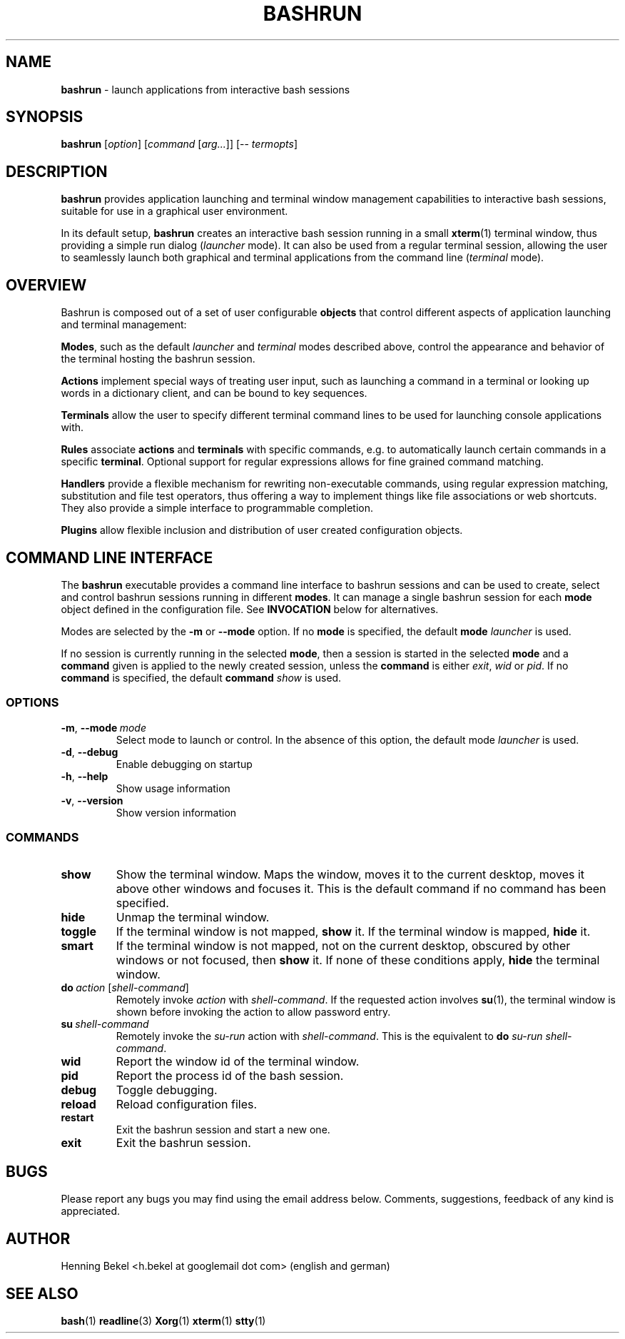 .\" Process this file with
.\" groff -man -Tascii bashrun.1
.\"
.TH BASHRUN 1 "2010-05-22" "Linux" "User manuals"
.SH NAME
\fBbashrun\fP \- launch applications from interactive bash sessions
.SH SYNOPSIS
\fBbashrun\fP [\fIoption\fP] [\fIcommand\fP [\fIarg...\fP]] [-- \fItermopts\fP]
.SH DESCRIPTION
.PP
\fBbashrun\fP provides application launching and terminal window
management capabilities to interactive bash sessions, suitable for use
in a graphical user environment.

In its default setup, \fBbashrun\fP creates an interactive bash
session running in a small \fBxterm\fP(1) terminal window, thus
providing a simple run dialog (\fIlauncher\fP mode). It can also be
used from a regular terminal session, allowing the user to seamlessly
launch both graphical and terminal applications from the command line
(\fIterminal\fP mode).
.SH OVERVIEW
Bashrun is composed out of a set of user configurable \fBobjects\fP
that control different aspects of application launching and terminal
management:

\fBModes\fP, such as the default \fIlauncher\fP and
\fIterminal\fP modes described above, control the appearance and
behavior of the terminal hosting the bashrun session.

\fBActions\fP implement special ways of treating user input,
such as launching a command in a terminal or looking up words in a
dictionary client, and can be bound to key sequences.

\fBTerminals\fP allow the user to specify different terminal command
lines to be used for launching console applications with.

\fBRules\fP associate \fBactions\fP and \fBterminals\fP with specific
commands, e.g. to automatically launch certain commands in a specific
\fBterminal\fP. Optional support for regular expressions allows for
fine grained command matching.

\fPHandlers\fP provide a flexible mechanism for rewriting
non-executable commands, using regular expression matching,
substitution and file test operators, thus offering a way to implement
things like file associations or web shortcuts. They also provide a
simple interface to programmable completion.

\fBPlugins\fP allow flexible inclusion and distribution of user
created configuration objects.

.SH COMMAND LINE INTERFACE
The \fBbashrun\fP executable provides a command line interface to
bashrun sessions and can be used to create, select and control bashrun
sessions running in different \fBmodes\fP. It can manage a single
bashrun session for each \fBmode\fP object defined in the
configuration file. See \fBINVOCATION\fP below for alternatives.

Modes are selected by the \fB-m\fP or \fB\--mode\fP option. If no
\fBmode\fP is specified, the default \fBmode\fP \fIlauncher\fP is
used.

If no session is currently running in the selected \fBmode\fP, then a
session is started in the selected \fBmode\fP and a \fBcommand\fP
given is applied to the newly created session, unless the
\fBcommand\fP is either \fIexit\fP, \fIwid\fP or \fIpid\fP. If no
\fBcommand\fP is specified, the default \fBcommand\fP \fIshow\fP is
used.
.SS OPTIONS
.IP \fB-m\fP,\ \fB--mode\fP\ \fImode\fP
Select mode to launch or control. In the absence
of this option, the default mode \fIlauncher\fP is used.
.IP \fB-d\fP,\ \fB--debug\fP
Enable debugging on startup
.IP \fB-h\fP,\ \fB--help\fP
Show usage information
.IP \fB-v\fP,\ \fB--version\fP
Show version information
.SS COMMANDS 
.IP \fBshow\fP
Show the terminal window. Maps the window, moves it to the current
desktop, moves it above other windows and focuses it. This is the
default command if no command has been specified.
.IP \fBhide\fP
Unmap the terminal window.
.IP \fBtoggle\fP
If the terminal window is not mapped, \fBshow\fP it. If the terminal window
is mapped, \fBhide\fP it.
.IP \fBsmart\fP
If the terminal window is not mapped, not on the current desktop,
obscured by other windows or not focused, then \fBshow\fP it. If none
of these conditions apply, \fBhide\fP the terminal window.
.IP \fBdo\fP\ \fIaction\fP\ [\fIshell-command\fP]
Remotely invoke \fIaction\fP with
\fIshell-command\fP. If the requested action involves
.BR su (1),
the terminal window is shown before invoking the action to allow
password entry.
.IP \fBsu\fP\ \fIshell-command\fP
Remotely invoke the \fIsu-run\fP action with \fIshell-command\fP. This is
the equivalent to \fBdo\fP \fIsu-run\fP \fIshell-command\fP.
.IP \fBwid\fP
Report the window id of the terminal window.
.IP \fBpid\fP
Report the process id of the bash session.
.IP \fBdebug\fP
Toggle debugging.
.IP \fBreload\fP
Reload configuration files.
.IP \fBrestart\fP
Exit the bashrun session and start a new one.
.IP \fBexit\fP
Exit the bashrun session.
.SH BUGS
Please report any bugs you may find using the email address
below. Comments, suggestions, feedback of any kind is appreciated.
.SH AUTHOR
Henning Bekel <h.bekel at googlemail dot com> (english and german)
.SH "SEE ALSO"
.BR bash (1)
.BR readline (3)
.BR Xorg (1)
.BR xterm (1)
.BR stty (1)

     \" Handler setup:
     
     \"   1. Reorder handlers 
    
     \"     If --fallback is true, move handlers to the end of the chain.
     \"     Fallback handlers will end up at the end of the chain in the
     \"     order they are defined in this configuration file.
    
     \"   2. Setup completion
    
     \"     If --complete is given, create a stub function using the
     \"     word given as the function name, so that the word can be
     \"     completed to from an empty commandline.
    
     \"       If a function by the name +handler-<handlername>-complete
     \"       is defined, install a completion function for the word
     \"       given in --complete that uses the output of the supplied
     \"       function to dynamically retrieve a list of words to
     \"       complete against.
      
     \"       If no such function is defined, install default completion
     \"       for the word given in --complete.
    
     \" Handler processing:
       
     \"   Match the line against the regular expression in --pattern
    
     \"     Perform one or more optional tests using the 'test' builtin.
     \"     A string of test characters, corresponding to the option
     \"     characters of the options to the test builtin, can be given
     \"     in --test. Prefixing a test character with '!' negates the
     \"     test.  Tests are performed in the order in which they appear
     \"     in --test. If one of these tests fails, testing is aborted
     \"     and the test as a whole fails.
    
     \"       Rewrite the string depending on its contents:
             
     \"         If the string contains back references (%[0-9]), replace
     \"         them with the string matching the corresponding
     \"         subpatterns
    
     \"         If the string contains no back references, append the
     \"         line to the string, separating them with a space
     \"         character.
    
     \"     If an --action has been specified, run the action on the
     \"     resulting string
    
     \"     If no --action has been specified, assume that the string now
     \"     constitutes an executable commandline, and launch it in the
     \"     background, detached from the bashrun shell.
    

